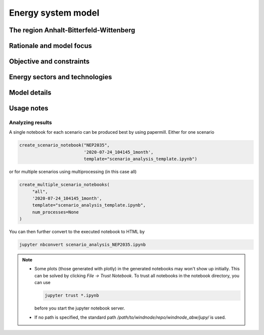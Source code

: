 Energy system model
===================

The region Anhalt-Bitterfeld-Wittenberg
---------------------------------------


Rationale and model focus
-------------------------


Objective and constraints
-------------------------

Energy sectors and technologies
-------------------------------

Model details
-------------

Usage notes
-----------

Analyzing results
^^^^^^^^^^^^^^^^^

A single notebook for each scenario can be produced best by using papermill. Either for one scenario

.. code-block:: python

   create_scenario_notebook("NEP2035",
                            '2020-07-24_104145_1month',
                            template="scenario_analysis_template.ipynb")

or for multiple scenarios using multiprocessing (in this case all)

.. code-block:: python

   create_multiple_scenario_notebooks(
        "all",
        '2020-07-24_104145_1month',
        template="scenario_analysis_template.ipynb",
        num_processes=None
   )

You can then further convert to the executed notebook to HTML by

.. code-block:: python

   jupyter nbconvert scenario_analysis_NEP2035.ipynb

.. note::

    * Some plots (those generated with plotly) in the generated notebooks may won't show up initially.
      This can be solved by clicking `File -> Trust Notebook`. To trust all notebooks in the notebook
      directory, you can use

      .. code-block:: bash

        jupyter trust *.ipynb

      before you start the jupyter notebook server.

    * If no path is specified, the standard path `/path/to/windnode/repo/windnode_abw/jupy/` is used.
